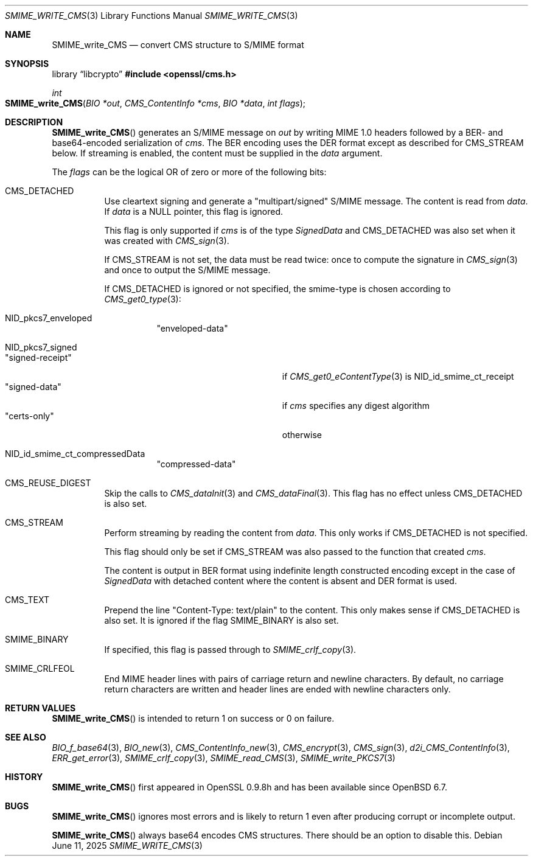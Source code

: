 .\" $OpenBSD: SMIME_write_CMS.3,v 1.9 2025/06/11 23:16:32 schwarze Exp $
.\" full merge up to: OpenSSL 99d63d46 Oct 26 13:56:48 2016 -0400
.\"
.\" This file is a derived work.
.\" The changes are covered by the following Copyright and license:
.\"
.\" Copyright (c) 2021, 2025 Ingo Schwarze <schwarze@openbsd.org>
.\"
.\" Permission to use, copy, modify, and distribute this software for any
.\" purpose with or without fee is hereby granted, provided that the above
.\" copyright notice and this permission notice appear in all copies.
.\"
.\" THE SOFTWARE IS PROVIDED "AS IS" AND THE AUTHOR DISCLAIMS ALL WARRANTIES
.\" WITH REGARD TO THIS SOFTWARE INCLUDING ALL IMPLIED WARRANTIES OF
.\" MERCHANTABILITY AND FITNESS. IN NO EVENT SHALL THE AUTHOR BE LIABLE FOR
.\" ANY SPECIAL, DIRECT, INDIRECT, OR CONSEQUENTIAL DAMAGES OR ANY DAMAGES
.\" WHATSOEVER RESULTING FROM LOSS OF USE, DATA OR PROFITS, WHETHER IN AN
.\" ACTION OF CONTRACT, NEGLIGENCE OR OTHER TORTIOUS ACTION, ARISING OUT OF
.\" OR IN CONNECTION WITH THE USE OR PERFORMANCE OF THIS SOFTWARE.
.\"
.\" The original file was written by Dr. Stephen Henson <steve@openssl.org>.
.\" Copyright (c) 2008 The OpenSSL Project.  All rights reserved.
.\"
.\" Redistribution and use in source and binary forms, with or without
.\" modification, are permitted provided that the following conditions
.\" are met:
.\"
.\" 1. Redistributions of source code must retain the above copyright
.\"    notice, this list of conditions and the following disclaimer.
.\"
.\" 2. Redistributions in binary form must reproduce the above copyright
.\"    notice, this list of conditions and the following disclaimer in
.\"    the documentation and/or other materials provided with the
.\"    distribution.
.\"
.\" 3. All advertising materials mentioning features or use of this
.\"    software must display the following acknowledgment:
.\"    "This product includes software developed by the OpenSSL Project
.\"    for use in the OpenSSL Toolkit. (http://www.openssl.org/)"
.\"
.\" 4. The names "OpenSSL Toolkit" and "OpenSSL Project" must not be used to
.\"    endorse or promote products derived from this software without
.\"    prior written permission. For written permission, please contact
.\"    openssl-core@openssl.org.
.\"
.\" 5. Products derived from this software may not be called "OpenSSL"
.\"    nor may "OpenSSL" appear in their names without prior written
.\"    permission of the OpenSSL Project.
.\"
.\" 6. Redistributions of any form whatsoever must retain the following
.\"    acknowledgment:
.\"    "This product includes software developed by the OpenSSL Project
.\"    for use in the OpenSSL Toolkit (http://www.openssl.org/)"
.\"
.\" THIS SOFTWARE IS PROVIDED BY THE OpenSSL PROJECT ``AS IS'' AND ANY
.\" EXPRESSED OR IMPLIED WARRANTIES, INCLUDING, BUT NOT LIMITED TO, THE
.\" IMPLIED WARRANTIES OF MERCHANTABILITY AND FITNESS FOR A PARTICULAR
.\" PURPOSE ARE DISCLAIMED.  IN NO EVENT SHALL THE OpenSSL PROJECT OR
.\" ITS CONTRIBUTORS BE LIABLE FOR ANY DIRECT, INDIRECT, INCIDENTAL,
.\" SPECIAL, EXEMPLARY, OR CONSEQUENTIAL DAMAGES (INCLUDING, BUT
.\" NOT LIMITED TO, PROCUREMENT OF SUBSTITUTE GOODS OR SERVICES;
.\" LOSS OF USE, DATA, OR PROFITS; OR BUSINESS INTERRUPTION)
.\" HOWEVER CAUSED AND ON ANY THEORY OF LIABILITY, WHETHER IN CONTRACT,
.\" STRICT LIABILITY, OR TORT (INCLUDING NEGLIGENCE OR OTHERWISE)
.\" ARISING IN ANY WAY OUT OF THE USE OF THIS SOFTWARE, EVEN IF ADVISED
.\" OF THE POSSIBILITY OF SUCH DAMAGE.
.\"
.Dd $Mdocdate: June 11 2025 $
.Dt SMIME_WRITE_CMS 3
.Os
.Sh NAME
.Nm SMIME_write_CMS
.Nd convert CMS structure to S/MIME format
.Sh SYNOPSIS
.Lb libcrypto
.In openssl/cms.h
.Ft int
.Fo SMIME_write_CMS
.Fa "BIO *out"
.Fa "CMS_ContentInfo *cms"
.Fa "BIO *data"
.Fa "int flags"
.Fc
.Sh DESCRIPTION
.Fn SMIME_write_CMS
generates an S/MIME message on
.Fa out
by writing MIME 1.0 headers
followed by a BER- and base64-encoded serialization of
.Fa cms .
The BER encoding uses the DER format except as described for
.Dv CMS_STREAM
below.
If streaming is enabled, the content must be supplied in the
.Fa data
argument.
.Pp
The
.Fa flags
can be the logical OR of zero or more of the following bits:
.Bl -tag -width Ds
.It Dv CMS_DETACHED
Use cleartext signing and generate a
.Qq multipart/signed
S/MIME message.
The content is read from
.Fa data .
If
.Fa data
is a
.Dv NULL
pointer, this flag is ignored.
.Pp
This flag is only supported if
.Fa cms
is of the type
.Vt SignedData
and
.Dv CMS_DETACHED
was also set when it was created with
.Xr CMS_sign 3 .
.Pp
If
.Dv CMS_STREAM
is not set, the data must be read twice:
once to compute the signature in
.Xr CMS_sign 3
and once to output the S/MIME message.
.Pp
If
.Dv CMS_DETACHED
is ignored or not specified, the smime-type is chosen according to
.Xr CMS_get0_type 3 :
.Bl -tag -width Ds
.It Dv NID_pkcs7_enveloped
.Qq enveloped-data
.It Dv NID_pkcs7_signed
.Bl -tag -width Msigned-receiptM -compact
.It Qq signed-receipt
if
.Xr CMS_get0_eContentType 3
is
.Dv NID_id_smime_ct_receipt
.It Qq signed-data
if
.Fa cms
specifies any digest algorithm
.It Qq certs-only
otherwise
.El
.It Dv NID_id_smime_ct_compressedData
.Qq compressed-data
.El
.It Dv CMS_REUSE_DIGEST
Skip the calls to
.Xr CMS_dataInit 3
and
.Xr CMS_dataFinal 3 .
This flag has no effect unless
.Dv CMS_DETACHED
is also set.
.It Dv CMS_STREAM
Perform streaming by reading the content from
.Fa data .
This only works if
.Dv CMS_DETACHED
is not specified.
.Pp
This flag should only be set if
.Dv CMS_STREAM
was also passed to the function that created
.Fa cms .
.Pp
The content is output in BER format using indefinite length
constructed encoding except in the case of
.Vt SignedData
with detached content where the content is absent and DER format is
used.
.It Dv CMS_TEXT
Prepend the line
.Qq Content-Type: text/plain
to the content.
This only makes sense if
.Dv CMS_DETACHED
is also set.
It is ignored if the flag
.Dv SMIME_BINARY
is also set.
.It Dv SMIME_BINARY
If specified, this flag is passed through to
.Xr SMIME_crlf_copy 3 .
.It Dv SMIME_CRLFEOL
End MIME header lines with pairs of carriage return and newline characters.
By default, no carriage return characters are written
and header lines are ended with newline characters only.
.El
.Sh RETURN VALUES
.Fn SMIME_write_CMS
is intended to return 1 on success or 0 on failure.
.Sh SEE ALSO
.Xr BIO_f_base64 3 ,
.Xr BIO_new 3 ,
.Xr CMS_ContentInfo_new 3 ,
.Xr CMS_encrypt 3 ,
.Xr CMS_sign 3 ,
.Xr d2i_CMS_ContentInfo 3 ,
.Xr ERR_get_error 3 ,
.Xr SMIME_crlf_copy 3 ,
.Xr SMIME_read_CMS 3 ,
.Xr SMIME_write_PKCS7 3
.Sh HISTORY
.Fn SMIME_write_CMS
first appeared in OpenSSL 0.9.8h
and has been available since
.Ox 6.7 .
.Sh BUGS
.Fn SMIME_write_CMS
ignores most errors and is likely to return 1
even after producing corrupt or incomplete output.
.Pp
.Fn SMIME_write_CMS
always base64 encodes CMS structures.
There should be an option to disable this.

